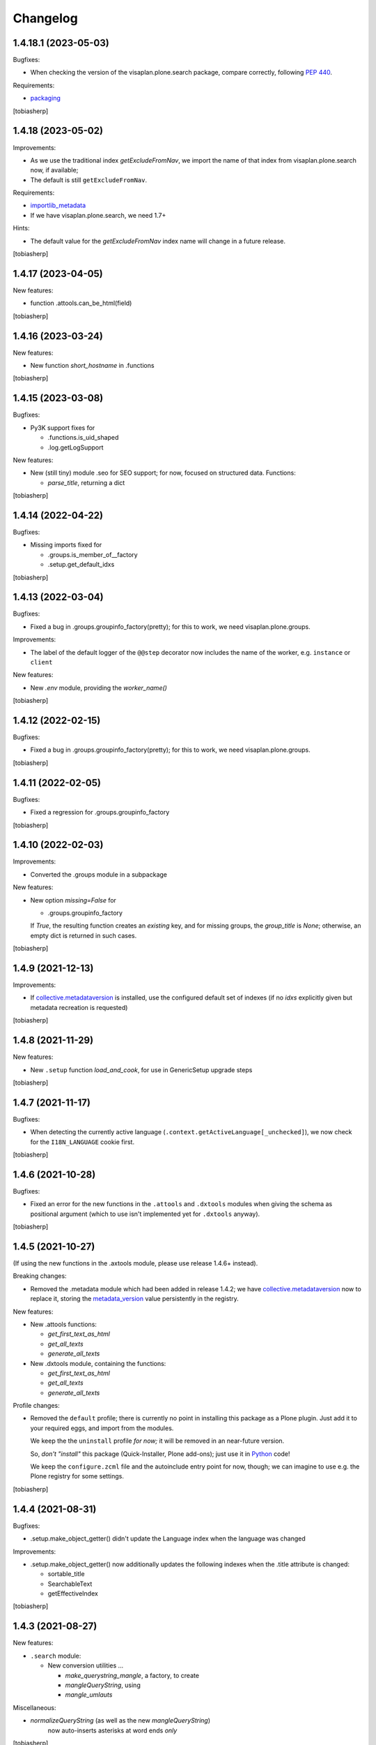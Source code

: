 .. vim: sw=2 sts=2 tw=79 cc=+1

Changelog
=========


1.4.18.1 (2023-05-03)
---------------------

Bugfixes:

- When checking the version of the visaplan.plone.search package,
  compare correctly, following `PEP 440`_.

Requirements:

- packaging_

[tobiasherp]


1.4.18 (2023-05-02)
-------------------

Improvements:

- As we use the traditional index `getExcludeFromNav`, we import the
  name of that index from visaplan.plone.search now, if available;
- The default is still ``getExcludeFromNav``.

Requirements:

- importlib_metadata_
- If we have visaplan.plone.search, we need 1.7+

Hints:

- The default value for the `getExcludeFromNav` index name
  will change in a future release.

[tobiasherp]


1.4.17 (2023-04-05)
-------------------

New features: 

- function .attools.can_be_html(field)

[tobiasherp]


1.4.16 (2023-03-24)
-------------------

New features: 

- New function `short_hostname` in .functions

[tobiasherp]


1.4.15 (2023-03-08)
-------------------

Bugfixes:

- Py3K support fixes for

  - .functions.is_uid_shaped
  - .log.getLogSupport

New features: 

- New (still tiny) module .seo for SEO support;
  for now, focused on structured data.
  Functions:

  - `parse_title`, returning a dict

[tobiasherp]


1.4.14 (2022-04-22)
-------------------

Bugfixes:

- Missing imports fixed for

  - .groups.is_member_of__factory
  - .setup.get_default_idxs

[tobiasherp]


1.4.13 (2022-03-04)
-------------------

Bugfixes:

- Fixed a bug in .groups.groupinfo_factory(pretty);
  for this to work, we need visaplan.plone.groups.

Improvements:

- The label of the default logger of the ``@@step`` decorator
  now includes the name of the worker, e.g. ``instance`` or ``client``

New features: 

- New `.env` module, providing the `worker_name()`

[tobiasherp]


1.4.12 (2022-02-15)
-------------------

Bugfixes:

- Fixed a bug in .groups.groupinfo_factory(pretty);
  for this to work, we need visaplan.plone.groups.

[tobiasherp]


1.4.11 (2022-02-05)
-------------------

Bugfixes:

- Fixed a regression for .groups.groupinfo_factory

[tobiasherp]


1.4.10 (2022-02-03)
-------------------

Improvements:

- Converted the .groups module in a subpackage

New features: 

- New option `missing=False` for

  - .groups.groupinfo_factory

  If `True`, the resulting function creates an `existing` key,
  and for missing groups, the `group_title` is `None`;
  otherwise, an empty dict is returned in such cases.

[tobiasherp]


1.4.9 (2021-12-13)
------------------

Improvements:

- If collective.metadataversion_ is installed, use the configured default set of
  indexes (if no `idxs` explicitly given but metadata recreation is requested)

[tobiasherp]


1.4.8 (2021-11-29)
------------------

New features: 

- New ``.setup`` function `load_and_cook`, for use in GenericSetup upgrade steps

[tobiasherp]


1.4.7 (2021-11-17)
------------------

Bugfixes:

- When detecting the currently active language (``.context.getActiveLanguage[_unchecked]``),
  we now check for the ``I18N_LANGUAGE`` cookie first.

[tobiasherp]


1.4.6 (2021-10-28)
------------------

Bugfixes:

- Fixed an error for the new functions in the ``.attools`` and ``.dxtools`` modules
  when giving the schema as positional argument
  (which to use isn't implemented yet for ``.dxtools`` anyway).

[tobiasherp]


1.4.5 (2021-10-27)
------------------

(If using the new functions in the .axtools  module, please use release
1.4.6+ instead).

Breaking changes:

- Removed the .metadata module which had been added in release 1.4.2;
  we have collective.metadataversion_ now to replace it,
  storing the `metadata_version`_ value persistently in the registry.

New features: 

- New .attools functions:

  - `get_first_text_as_html`
  - `get_all_texts`
  - `generate_all_texts`

- New .dxtools module, containing the functions:

  - `get_first_text_as_html`
  - `get_all_texts`
  - `generate_all_texts`

Profile changes:

- Removed the ``default`` profile;
  there is currently no point in installing this package as a Plone plugin.
  Just add it to your required eggs, and import from the modules.

  We keep the the ``uninstall`` profile *for now;*
  it will be removed in an near-future version.

  So, *don't "install"* this package (Quick-Installer, Plone add-ons);
  just use it in Python_ code!

  We keep the ``configure.zcml`` file and the autoinclude entry point
  for now, though;
  we can imagine to use e.g. the Plone registry for some settings.

[tobiasherp]


1.4.4 (2021-08-31)
------------------

Bugfixes:

- .setup.make_object_getter() didn't update the Language index when the language was changed

Improvements:

- .setup.make_object_getter() now additionally updates the following indexes
  when the .title attribute is changed:

  - sortable_title
  - SearchableText
  - getEffectiveIndex

[tobiasherp]


1.4.3 (2021-08-27)
------------------

New features: 

- ``.search`` module:

  - New conversion utilities ...

    - `make_querystring_mangle`, a factory, to create
    - `mangleQueryString`, using
    - `mangle_umlauts`

Miscellaneous:

- `normalizeQueryString` (as well as the new `mangleQueryString`)
   now auto-inserts asterisks at word ends *only*

[tobiasherp]


1.4.2 (2021-08-25)
------------------

New utilities:

- ``.context.getActiveLanguage_unchecked``: like `getActiveLanguage`,
  but not checking against the supported languages, and thus faster
  (e.g. for cache key functions)

Temporary changes:

- New ``.metadata`` module to support conditional metadata updates.

  **Note:** this is removed in release 1.4.5.
  If you need the `metadata_version`_ metadata column, please use collective.metadataversion_ instead.

[tobiasherp]


1.4.1 (2021-06-30)
------------------

Bugfixes:

- Bugfix for ``.setup.handle_subportal``

Hints:

- visaplan.plone.search contains a `make_input_text` function
  in it's ``.utils`` module
  which re-implements `make_input` without using BeautifulSoup.
  This will probably replace our present `make_input` function and then
  disregard any keyword options which are currently passed on to the
  BeautifulSoup_ constructor, i.e. the `factory` option.

  Perhaps we'll create a new visaplan.zope.tools package and move this
  functionality there, though.

[tobiasherp]


1.4.0 (2021-03-26)
------------------

Breaking changes:

- `.setup.switch_menu_item` ...

  - won't change anything if the `on` argument is `None`
  - won't accept (other) non-boolean arguments for `on`,
    unless `strict=False` is specified (new keyword-only argument)

Improvements:

- Working doctests for ``search`` module
- `zcmlgen` constructors support `skip` option

Requirements:

- visaplan.tools_ v1.3.1+

[tobiasherp]


1.3.0 (2020-12-16)
------------------

New Features:

- New module ``groups``

- New `.context` functions

  - `getMessenger` (factory):

    creates a `message` function which doesn't require
    (nor accept) a `context` argument

  - `getPath`
  - `get_parent`
  - `parents`
  - `parent_brains`
  - `make_brainGetter`
  - `make_pathByUIDGetter`
  - `make_translator`
  - `get_published_templateid`
  - `getSupportedLanguageTuples`

- New function ``setup.safe_context_id``

- New function ``search.normalizeQueryString`` (unicode, asterisks)

- `POSKeyError` rescue facility, *for now* provided here:

  Inspired by the  five.grok_-based ``@@fix-blobs`` view by Mikko Ohtamaa,
  we have two views:

  - ``@@check-blobs`` scans the site object tree for
    (Archetypes or Dexterity) objects with broken BLOB attachments
    (images or files) and shows them in an HTML list with checkboxes;

  - ``@@check-blobs-delete-selected`` allows to delete the objects
    found be be affected.

  *Note:* this functionality will likely be moved to a dedicated add-on package;
  don't rely on it to exist in *any* other release of this package!

- Optional functionality, depending on

  - visaplan.plone.search v1.2.1+
  - visaplan.plone.subportals

  (both currently not yet on PyPI)

Improvements:

- ``setup`` module:

  - If the ``reindex`` function, which was created by the ``make_reindexer`` factory,
    was given an object both by `brain` and by itself, it compared those two by identity,
    which wouldn't ever match.  Now checking for equality.

  - New function ``clone_tree`` (from release 1.2.0) now works recursively

  - When ``clone_tree`` moves objects from one folder to another, it tries to preserve a useful order;
    both functions ``_clone_tree_inner`` and ``_move_objects`` use the new helper ``apply_move_order_options``
    to inject a ``sort_on`` key into the query.

- ``context`` module:

  - ``message`` function (non-generated; with `context` argument):

    The default `mapping` is `None` now.

  - `make_permissionChecker` doesn't require the ``checkperm``
    adapter any more to be useful

  - `make_userdetector` doesn't require the ``auth``
    adapter any more to be useful

- Working doctests for ``search`` module

- ``zcmlgen`` module:

  - "Constructors" of the generator classes support an optional `skip` argument
    (keyword-only)

Hard dependencies removed:

- Products.Archetypes_

  if it is not installed, parts of the `.attools` module simply won't work

- visaplan.kitchen_

- visaplan.plone.infohubs_

  If not installed, `.forms.form_changes` *requires* a `form` argument
  (but it is a stub anyway).

[tobiasherp]


1.2.0 (2020-05-13)
------------------

New utilities:

- ``setup`` module:

  - New function ``clone_tree``, using
  - function factory ``make_object_getter``
    and
  - function factory ``make_subfolder_creator``

  Both factories have overlapping functionality and might become unified in a future version;
  their initial purposes were:

  ``make_object_getter`` creates a function (usually called ``get_object``)
  which tries to *find* a (possibly moved and/or renamed) object,
  and then is able to apply a few changes;

  ``make_subfolder_creator`` creates a function (usually called ``new_folder``)
  which creates a new *folder* (unless already present),
  and then is able to apply a few changes.

[tobiasherp]


1.1.6 (2019-11-27)
------------------

New modules:

- ``decorators`` module:

  - ``@returns_json``
    (uses simplejson_ if available)

New utilities:

- ``context`` module:

  - function factory ``make_timeformatter``

Bugfixes:

- Typo in README corrected.

[tobiasherp]


1.1.5 (2019-07-18)
------------------

Bugfixes:

- ``getConfiguration`` might fail; in such cases, log a warning and use the default
- Missing requirements:

  - visaplan.kitchen_

[tobiasherp]


1.1.4 (2019-05-09)
------------------

- ``indexes`` module added:

  - Function ``getSortableTitle`` for title conversion.

    This converts umlauts etc. to sort them
    as equal to their corresponding base vocals,
    according to German lexical usage.

- ``attools`` module:

  - New function ``notifyedit(context)``

- ``forms`` module:

  - ``tryagain_url`` function supports ``var_items`` argument

  - bugfix for ``make_input`` function (suppression of ``type`` attribute)

- ``zcmlgen`` module:

  - changes detection improved to explicitly ignore added/removed blank lines

- ``context`` module:

  - new functions ``message`` and ``getbrain``,
    as replacement for some adapters named alike

[tobiasherp]


1.1.3 (2019-01-29)
------------------

- ``setup.make_renamer()``: generated ``rename`` function improved:
  existing positional options default to ``None``; instead of ``uid``,
  ``o`` (object) or ``brain`` can be specified (by name).

- ``setup.make_query_extractor()``, generated ``extract_query`` function improved:
  don't convert a ``Language`` string to a list if it's value is ``all``

- ``zcmlgen`` module:

  - Bugfix for changes detection

  - If changes are found but disallowed (non-development setup),
    and if ``sys.stdout`` is connected to a terminal,
    start the debugger

  [tobiasherp]


1.1.2 (2018-11-21)
------------------

- Corrections for the documentation

- (currently) unused dependencies removed
  [tobiasherp]


1.1.1 (2018-09-27)
------------------

- ``zcmlgen`` module added:

  - Generates ``configure.zcml`` files, if

    - changes are detected (*buggy*; see v1.1.3), and

    - development mode is active, and

    - the source is in a development package.


1.1 (2018-09-17)
----------------

- ``attools`` module added:

  - a brown bag of tools for Archetypes

- ``brains`` module added:

  - ``make_collector``, e.g. for address fields

- ``forms`` module added:

  - a brown bag of modules to support forms in a Zope/Plone system

- ``mock`` module added:

  - a few small classes for use in doctests

  - the same module as visaplan.tools_ .mock

- ``mock_cfg`` module added:

  - accompanies ``cfg``, for testing only

- ``search`` module added:

  - tools for creation of catalog queries

- ``setup`` module added: functions for use in migration scripts

- Module changes:

  - ``context`` module:

    - new function ``decorated_tool``

  - ``functions`` module:

    - new function ``looksLikeAUID`` (for historical reasons)


1.0 (2018-07-11)
----------------

- Initial release.
  [tobiasherp]

.. _BeautifulSoup: https://pypi.org/project/beautifulsoup4/
.. _collective.metadataversion: https://pypi.org/project/collective.metadataversion
.. _five.grok: https://pypi.org/project/five.grok
.. _importlib_metadata: https://pypi.org/project/importlib-metadata/
.. _`metadata_version`: https://community.plone.org/t/metadata-column-metadata-version-for-conditional-metadata-refresh/14194/3
.. _packaging: https://pypi.org/project/packaging/
.. _`PEP 440`: https://peps.python.org/pep-0440/
.. _Products.Archetypes: https://pypi.org/project/Products.Archetypes
.. _Python: https://www.python.org
.. _simplejson: https://pypi.org/project/simplejson
.. _visaplan.kitchen: https://pypi.org/project/visaplan.kitchen
.. _visaplan.plone.infohubs: https://pypi.org/project/visaplan.plone.infohubs
.. _visaplan.tools: https://pypi.org/project/visaplan.tools
